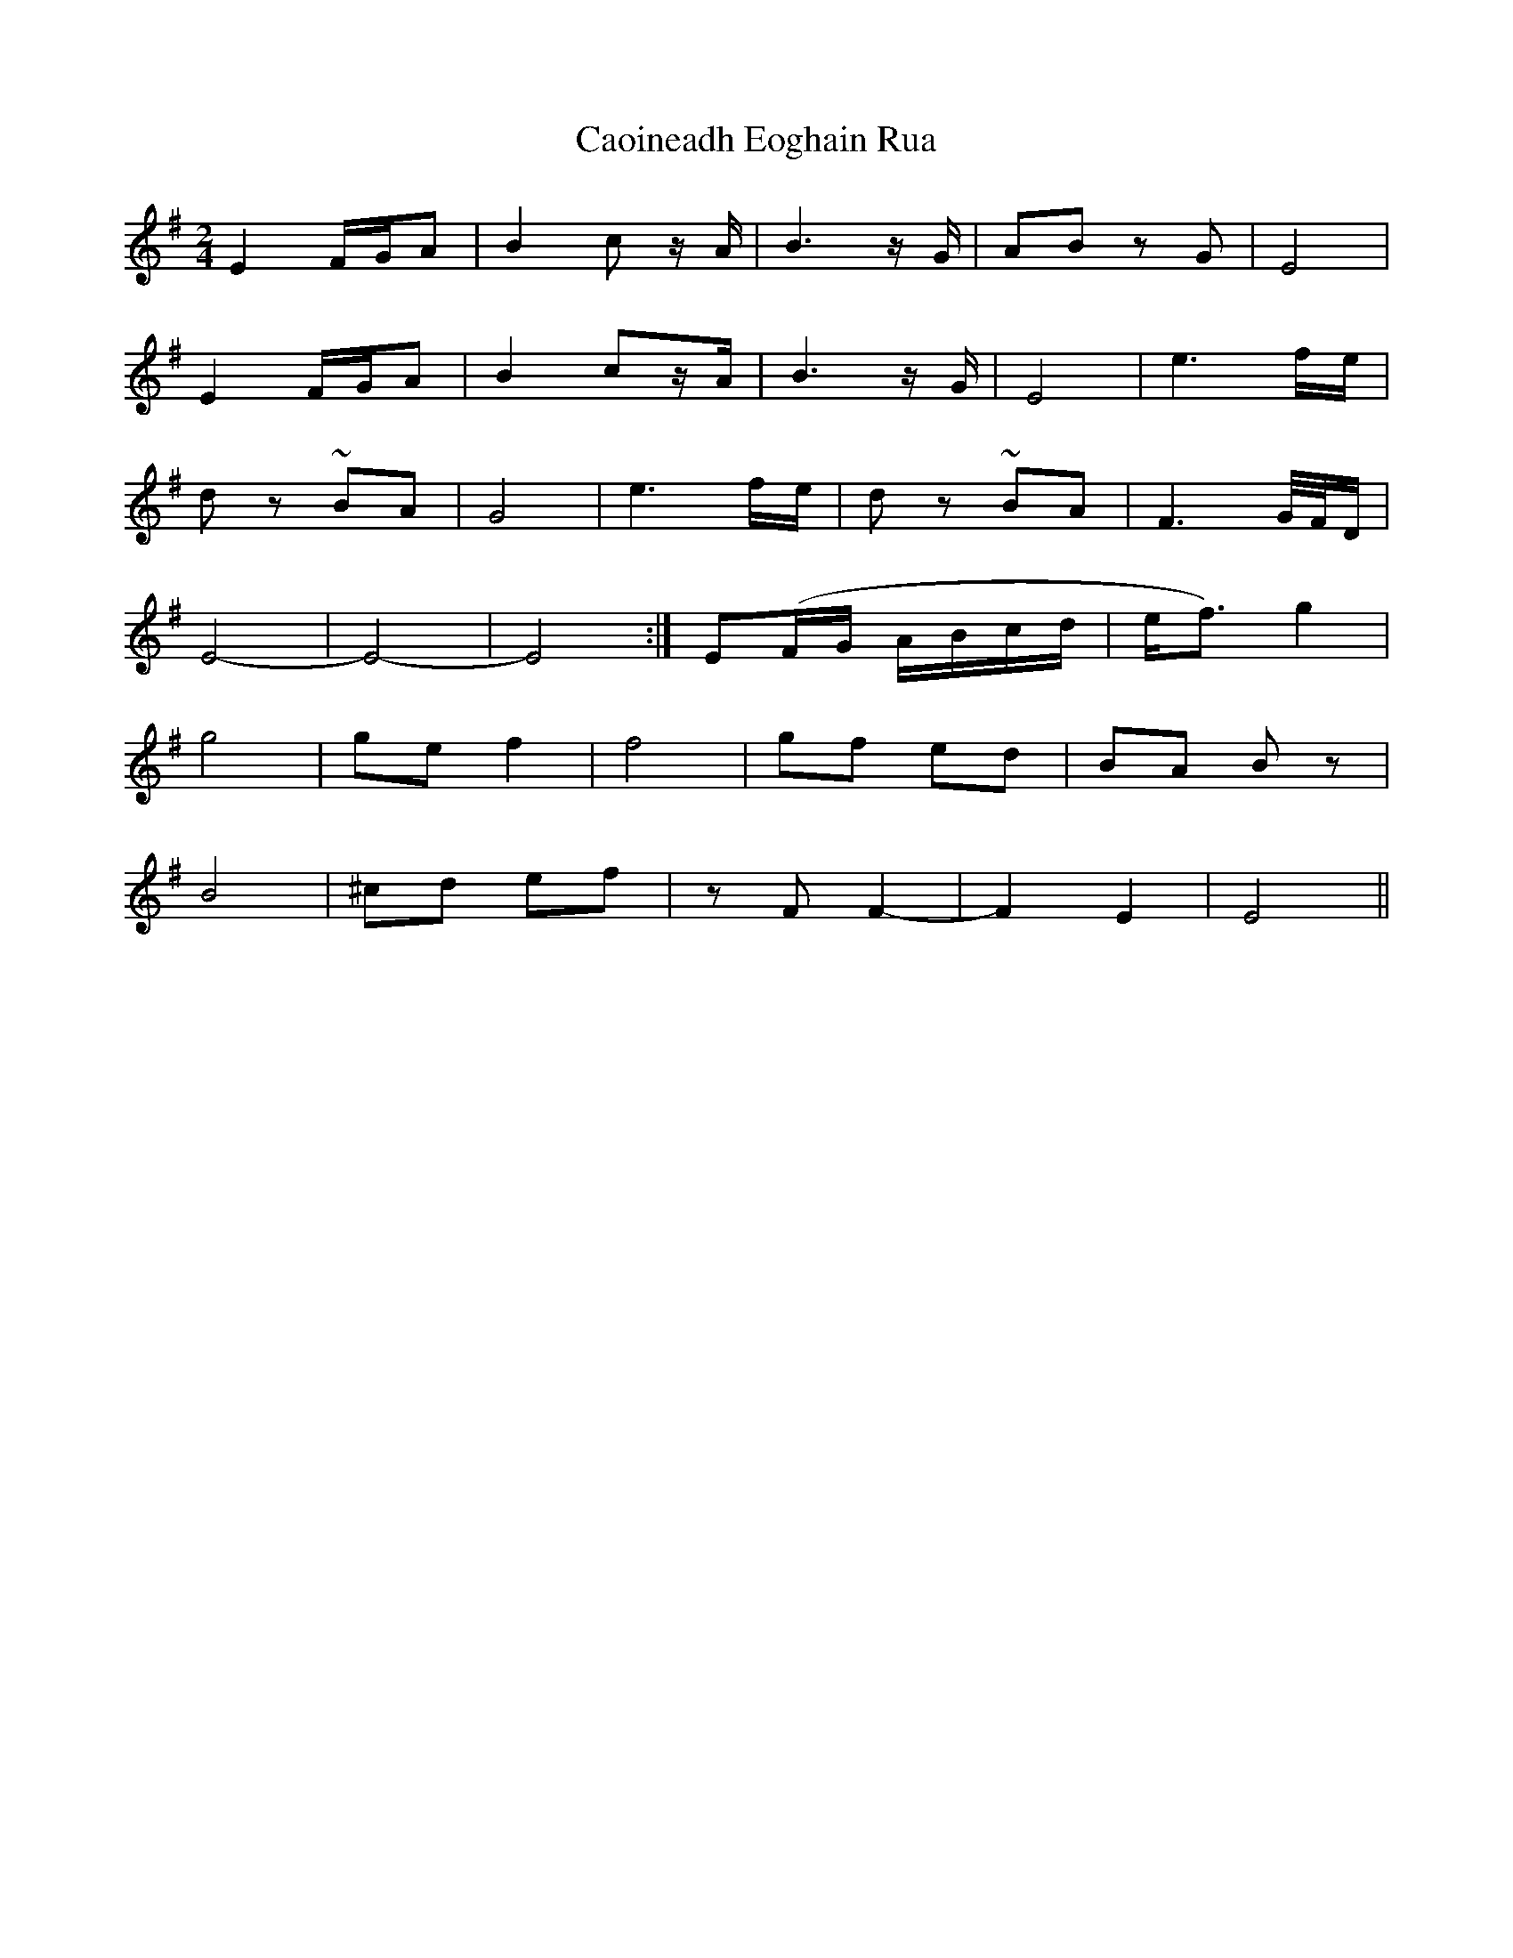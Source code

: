 X: 1
T: Caoineadh Eoghain Rua
Z: sebastian the m3g4p0p
S: https://thesession.org/tunes/12447#setting20785
R: polka
M: 2/4
L: 1/8
K: Emin
E2 F/G/A | B2 c z/A/ | B3 z/G/ | AB zG | E4 |
E2 F/G/A | B2 cz/A/ | B3 z/G/ | E4 | e3 f/e/ |
dz ~BA | G4 | e3 f/e/ | dz ~BA | F3 G/4F/4D/ |
E4- | E4- | E4 :| E(F/G/ A/B/c/d/ |e/f3/) g2 |
g4 | ge f2 | f4 | gf ed | BA Bz |
B4 | ^cd ef | zF F2- | F2 E2 | E4 ||
